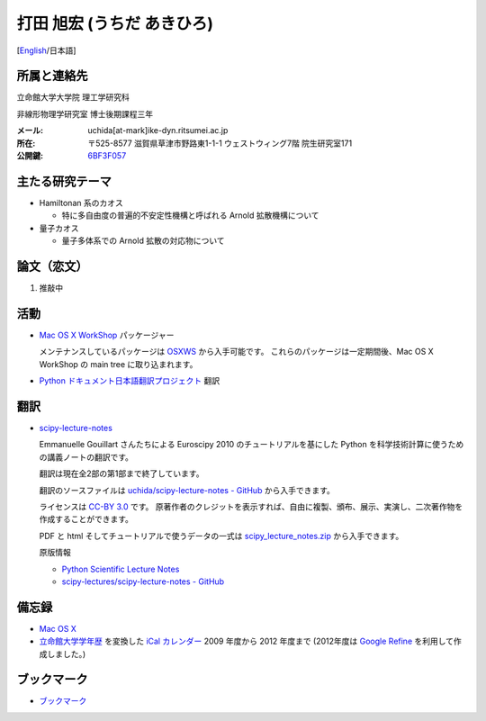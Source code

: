 .. -*- coding: utf-8; -*-

打田 旭宏 (うちだ あきひろ)
===========================

[`English <index-e.html>`_/日本語]

所属と連絡先
------------

立命館大学大学院 理工学研究科

非線形物理学研究室 博士後期課程三年

:メール: uchida[at-mark]ike-dyn.ritsumei.ac.jp
:所在: 〒525-8577 滋賀県草津市野路東1-1-1 ウェストウィング7階 院生研究室171
:公開鍵: `6BF3F057 <public_key.asc>`_

主たる研究テーマ
----------------

- Hamiltonan 系のカオス

  - 特に多自由度の普遍的不安定性機構と呼ばれる Arnold 拡散機構について

- 量子カオス

  - 量子多体系での Arnold 拡散の対応物について

論文（恋文）
------------

#. 推敲中

活動
----

- `Mac OS X WorkShop <http://bach-phys.ritsumei.ac.jp/OSXWS/>`_ パッケージャー

  メンテナンスしているパッケージは `OSXWS <OSXWS/>`_ から入手可能です。
  これらのパッケージは一定期間後、Mac OS X WorkShop の main tree に取り込まれます。

- `Python ドキュメント日本語翻訳プロジェクト <http://code.google.com/p/python-doc-ja/>`_ 翻訳

翻訳
----

- `scipy-lecture-notes <scipy-lecture-notes>`_

  Emmanuelle Gouillart さんたちによる Euroscipy 2010 のチュートリアルを基にした
  Python を科学技術計算に使うための講義ノートの翻訳です。

  翻訳は現在全2部の第1部まで終了しています。

  翻訳のソースファイルは
  `uchida/scipy-lecture-notes - GitHub <https://github.com/uchida/scipy-lecture-notes>`_
  から入手できます。

  ライセンスは `CC-BY 3.0 <http://creativecommons.org/licenses/by/3.0/deed.ja>`_ です。
  原著作者のクレジットを表示すれば、自由に複製、頒布、展示、実演し、二次著作物を作成することができます。

  PDF と html そしてチュートリアルで使うデータの一式は
  `scipy_lecture_notes.zip <scipy-lecture-notes/scipy_lecture_notes.zip>`_
  から入手できます。

  原版情報

  - `Python Scientific Lecture Notes <http://scipy-lecture-notes.github.com>`_
  - `scipy-lectures/scipy-lecture-notes - GitHub <https://github.com/scipy-lecture-notes/scipy-lecture-notes>`_

備忘録
------

- `Mac OS X <macosx.html>`_

- `立命館大学学年歴 <http://www.ritsumei.jp/profile/a11_j.html>`_ を変換した
  `iCal カレンダー <http://www.ike-dyn.ritsumei.ac.jp/~uchida/calendars/>`_
  2009 年度から 2012 年度まで
  (2012年度は `Google Refine <http://code.google.com/p/google-refine/>`_ を利用して作成しました。)

ブックマーク
------------

- `ブックマーク <links.html>`_

